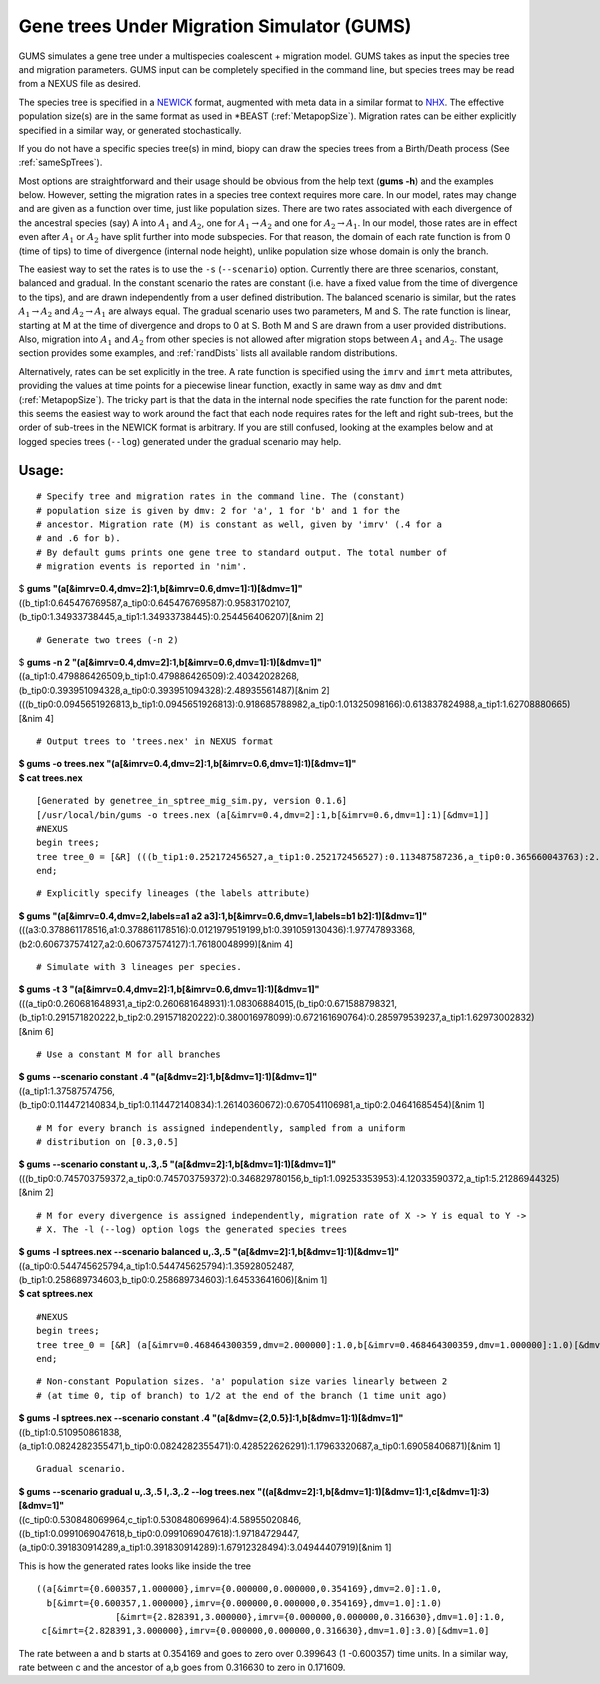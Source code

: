 ===========================================
Gene trees Under Migration Simulator (GUMS)
===========================================

GUMS simulates a gene tree under a multispecies coalescent + migration
model. GUMS takes as input the species tree and migration parameters. GUMS input
can be completely specified in the command line, but species trees may be read
from a NEXUS file as desired.

The species tree is specified in a `NEWICK
<http://en.wikipedia.org/wiki/Newick_format/>`_ format, augmented with meta data
in a similar format to `NHX <http://phylosoft.org/NHX//>`_. The effective
population size(s) are in the same format as used in \*BEAST
(:ref:`MetapopSize`). Migration rates can be either explicitly specified in a
similar way, or generated stochastically.

If you do not have a specific species tree(s) in mind, biopy can draw the
species trees from a Birth/Death process (See :ref:`sameSpTrees`).

Most options are straightforward and their usage should be obvious from the help
text (**gums -h**) and the examples below. However, setting the migration rates
in a species tree context requires more care. In our model, rates may change and
are given as a function over time, just like population sizes. There are two
rates associated with each divergence of the ancestral species (say) A into
:math:`A_1` and :math:`A_2`, one for :math:`A_1 \rightarrow A_2` and one for
:math:`A_2 \rightarrow A_1`. In our model, those rates are in effect even after
:math:`A_1` or :math:`A_2` have split further into mode subspecies. For that
reason, the domain of each rate function is from 0 (time of tips) to time of
divergence (internal node height), unlike population size whose domain is only
the branch.

The easiest way to set the rates is to use the ``-s`` (``--scenario``)
option. Currently there are three scenarios, constant, balanced and gradual. In
the constant scenario the rates are constant (i.e. have a fixed value from the
time of divergence to the tips), and are drawn independently from a user defined
distribution. The balanced scenario is similar, but the rates :math:`A_1
\rightarrow A_2` and :math:`A_2 \rightarrow A_1` are always equal. The gradual
scenario uses two parameters, M and S. The rate function is linear, starting at
M at the time of divergence and drops to 0 at S. Both M and S are drawn from a
user provided distributions. Also, migration into :math:`A_1` and :math:`A_2`
from other species is not allowed after migration stops between :math:`A_1` and
:math:`A_2`. The usage section provides some examples, and :ref:`randDists`
lists all available random distributions.

Alternatively, rates can be set explicitly in the tree. A rate function is
specified using the ``imrv`` and ``imrt`` meta attributes, providing the values
at time points for a piecewise linear function, exactly in same way as ``dmv``
and ``dmt`` (:ref:`MetapopSize`). The tricky part is that the data in the
internal node specifies the rate function for the parent node: this seems the
easiest way to work around the fact that each node requires rates for the left
and right sub-trees, but the order of sub-trees in the NEWICK format is
arbitrary. If you are still confused, looking at the examples below and at
logged species trees (``--log``) generated under the gradual scenario may help.


Usage:
------

::

 # Specify tree and migration rates in the command line. The (constant)
 # population size is given by dmv: 2 for 'a', 1 for 'b' and 1 for the
 # ancestor. Migration rate (M) is constant as well, given by 'imrv' (.4 for a
 # and .6 for b).
 # By default gums prints one gene tree to standard output. The total number of
 # migration events is reported in 'nim'.


| $ **gums  "(a[&imrv=0.4,dmv=2]:1,b[&imrv=0.6,dmv=1]:1)[&dmv=1]"**
| ((b_tip1:0.645476769587,a_tip0:0.645476769587):0.95831702107,(b_tip0:1.34933738445,a_tip1:1.34933738445):0.254456406207)[&nim 2]

::

 # Generate two trees (-n 2)

| $ **gums -n 2 "(a[&imrv=0.4,dmv=2]:1,b[&imrv=0.6,dmv=1]:1)[&dmv=1]"**
| ((a_tip1:0.479886426509,b_tip1:0.479886426509):2.40342028268,(b_tip0:0.393951094328,a_tip0:0.393951094328):2.48935561487)[&nim 2]
| (((b_tip0:0.0945651926813,b_tip1:0.0945651926813):0.918685788982,a_tip0:1.01325098166):0.613837824988,a_tip1:1.62708880665)[&nim 4]

::

 # Output trees to 'trees.nex' in NEXUS format
  
| **$ gums -o trees.nex "(a[&imrv=0.4,dmv=2]:1,b[&imrv=0.6,dmv=1]:1)[&dmv=1]"**
| **$ cat trees.nex**

::

  [Generated by genetree_in_sptree_mig_sim.py, version 0.1.6]
  [/usr/local/bin/gums -o trees.nex (a[&imrv=0.4,dmv=2]:1,b[&imrv=0.6,dmv=1]:1)[&dmv=1]]
  #NEXUS
  begin trees;
  tree tree_0 = [&R] (((b_tip1:0.252172456527,a_tip1:0.252172456527):0.113487587236,a_tip0:0.365660043763):2.12869603649,b_tip0:2.49435608026)[&nim 4] ;
  end;

::

  # Explicitly specify lineages (the labels attribute)
  
| **$ gums "(a[&imrv=0.4,dmv=2,labels=a1 a2 a3]:1,b[&imrv=0.6,dmv=1,labels=b1 b2]:1)[&dmv=1]"**
| (((a3:0.378861178516,a1:0.378861178516):0.0121979519199,b1:0.391059130436):1.97747893368,(b2:0.606737574127,a2:0.606737574127):1.76180048999)[&nim 4]

::

  # Simulate with 3 lineages per species.

| **$ gums -t 3 "(a[&imrv=0.4,dmv=2]:1,b[&imrv=0.6,dmv=1]:1)[&dmv=1]"**
| (((a_tip0:0.260681648931,a_tip2:0.260681648931):1.08306884015,(b_tip0:0.671588798321,(b_tip1:0.291571820222,b_tip2:0.291571820222):0.380016978099):0.672161690764):0.285979539237,a_tip1:1.62973002832)[&nim 6]

::

  # Use a constant M for all branches
  
| **$ gums --scenario constant .4 "(a[&dmv=2]:1,b[&dmv=1]:1)[&dmv=1]"**
| ((a_tip1:1.37587574756,(b_tip0:0.114472140834,b_tip1:0.114472140834):1.26140360672):0.670541106981,a_tip0:2.04641685454)[&nim 1]

::

  # M for every branch is assigned independently, sampled from a uniform
  # distribution on [0.3,0.5]
  
| **$ gums --scenario constant u,.3,.5 "(a[&dmv=2]:1,b[&dmv=1]:1)[&dmv=1]"**
| (((b_tip0:0.745703759372,a_tip0:0.745703759372):0.346829780156,b_tip1:1.09253353953):4.12033590372,a_tip1:5.21286944325)[&nim 2]

::

  # M for every divergence is assigned independently, migration rate of X -> Y is equal to Y ->
  # X. The -l (--log) option logs the generated species trees

| **$ gums -l sptrees.nex --scenario balanced u,.3,.5 "(a[&dmv=2]:1,b[&dmv=1]:1)[&dmv=1]"**
| ((a_tip0:0.544745625794,a_tip1:0.544745625794):1.35928052487,(b_tip1:0.258689734603,b_tip0:0.258689734603):1.64533641606)[&nim 1]
| **$ cat sptrees.nex**

::

  #NEXUS
  begin trees;
  tree tree_0 = [&R] (a[&imrv=0.468464300359,dmv=2.000000]:1.0,b[&imrv=0.468464300359,dmv=1.000000]:1.0)[&dmv=1.000000] ;
  end;

::

  # Non-constant Population sizes. 'a' population size varies linearly between 2
  # (at time 0, tip of branch) to 1/2 at the end of the branch (1 time unit ago)
  
| **$ gums -l sptrees.nex --scenario constant .4 "(a[&dmv={2,0.5}]:1,b[&dmv=1]:1)[&dmv=1]"**
| ((b_tip1:0.510950861838,(a_tip1:0.0824282355471,b_tip0:0.0824282355471):0.428522626291):1.17963320687,a_tip0:1.69058406871)[&nim 1]

::

  Gradual scenario.
  
| **$ gums --scenario gradual u,.3,.5 l,.3,.2 --log trees.nex "((a[&dmv=2]:1,b[&dmv=1]:1)[&dmv=1]:1,c[&dmv=1]:3)[&dmv=1]"**
| ((c_tip0:0.530848069964,c_tip1:0.530848069964):4.58955020846,((b_tip1:0.0991069047618,b_tip0:0.0991069047618):1.97184729447,(a_tip0:0.391830914289,a_tip1:0.391830914289):1.67912328494):3.04944407919)[&nim 1]

This is how the generated rates looks like inside the tree

::

  ((a[&imrt={0.600357,1.000000},imrv={0.000000,0.000000,0.354169},dmv=2.0]:1.0,
    b[&imrt={0.600357,1.000000},imrv={0.000000,0.000000,0.354169},dmv=1.0]:1.0)
                 [&imrt={2.828391,3.000000},imrv={0.000000,0.000000,0.316630},dmv=1.0]:1.0,
   c[&imrt={2.828391,3.000000},imrv={0.000000,0.000000,0.316630},dmv=1.0]:3.0)[&dmv=1.0]


The rate between a and b starts at 0.354169 and goes to zero over 0.399643 (1
-0.600357) time units. In a similar way, rate between c and the ancestor of a,b
goes from 0.316630 to zero in 0.171609.

